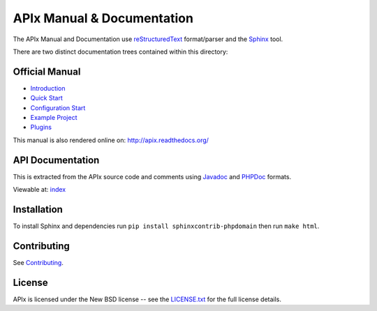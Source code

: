 APIx Manual & Documentation
===========================

The APIx Manual and Documentation use `reStructuredText <http://docutils.sourceforge.net/rst.html>`_ format/parser and the 
`Sphinx <http://sphinx-doc.org/>`_ tool.

There are two distinct documentation trees contained within this directory:

Official Manual
---------------

* `Introduction <source/introduction.rst>`_
* `Quick Start <source/quickstart.rst>`_
* `Configuration Start <source/config.rst>`_
* `Example Project <source/example.rst>`_
* `Plugins <source/plugins.rst>`_

This manual is also rendered online on: http://apix.readthedocs.org/

API Documentation
-----------------

This is extracted from the APIx source code and comments using `Javadoc <http://en.wikipedia.org/wiki/Javadoc>`_ and `PHPDoc <http://en.wikipedia.org/wiki/PHPDoc>`_ formats.

Viewable at: `index <source/apix/index.rst>`_

Installation
------------

To install Sphinx and dependencies run ``pip install sphinxcontrib-phpdomain`` then run ``make html``.

Contributing
------------

See `Contributing <CONTRIBUTING.md>`_.

License
-------
APIx is licensed under the New BSD license -- see the `LICENSE.txt <LICENSE.txt>`_ for the full license details.
